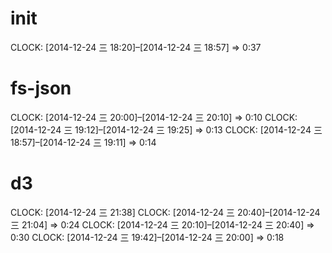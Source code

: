* init
  CLOCK: [2014-12-24 三 18:20]--[2014-12-24 三 18:57] =>  0:37

* fs-json
  CLOCK: [2014-12-24 三 20:00]--[2014-12-24 三 20:10] =>  0:10
  CLOCK: [2014-12-24 三 19:12]--[2014-12-24 三 19:25] =>  0:13
  CLOCK: [2014-12-24 三 18:57]--[2014-12-24 三 19:11] =>  0:14

* d3
  CLOCK: [2014-12-24 三 21:38]
  CLOCK: [2014-12-24 三 20:40]--[2014-12-24 三 21:04] =>  0:24
  CLOCK: [2014-12-24 三 20:10]--[2014-12-24 三 20:40] =>  0:30
  CLOCK: [2014-12-24 三 19:42]--[2014-12-24 三 20:00] =>  0:18

